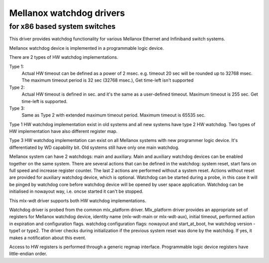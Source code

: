 =========================
Mellanox watchdog drivers
=========================

for x86 based system switches
=============================

This driver provides watchdog functionality for various Mellanox
Ethernet and Infiniband switch systems.

Mellanox watchdog device is implemented in a programmable logic device.

There are 2 types of HW watchdog implementations.

Type 1:
  Actual HW timeout can be defined as a power of 2 msec.
  e.g. timeout 20 sec will be rounded up to 32768 msec.
  The maximum timeout period is 32 sec (32768 msec.),
  Get time-left isn't supported

Type 2:
  Actual HW timeout is defined in sec. and it's the same as
  a user-defined timeout.
  Maximum timeout is 255 sec.
  Get time-left is supported.

Type 3:
  Same as Type 2 with extended maximum timeout period.
  Maximum timeout is 65535 sec.

Type 1 HW watchdog implementation exist in old systems and
all new systems have type 2 HW watchdog.
Two types of HW implementation have also different register map.

Type 3 HW watchdog implementation can exist on all Mellanox systems
with new programmer logic device.
It's differentiated by WD capability bit.
Old systems still have only one main watchdog.

Mellanox system can have 2 watchdogs: main and auxiliary.
Main and auxiliary watchdog devices can be enabled together
on the same system.
There are several actions that can be defined in the watchdog:
system reset, start fans on full speed and increase register counter.
The last 2 actions are performed without a system reset.
Actions without reset are provided for auxiliary watchdog device,
which is optional.
Watchdog can be started during a probe, in this case it will be
pinged by watchdog core before watchdog device will be opened by
user space application.
Watchdog can be initialised in nowayout way, i.e. oncse started
it can't be stopped.

This mlx-wdt driver supports both HW watchdog implementations.

Watchdog driver is probed from the common mlx_platform driver.
Mlx_platform driver provides an appropriate set of registers for
Mellanox watchdog device, identity name (mlx-wdt-main or mlx-wdt-aux),
initial timeout, performed action in expiration and configuration flags.
watchdog configuration flags: nowayout and start_at_boot, hw watchdog
version - type1 or type2.
The driver checks during initialization if the previous system reset
was done by the watchdog. If yes, it makes a notification about this event.

Access to HW registers is performed through a generic regmap interface.
Programmable logic device registers have little-endian order.
